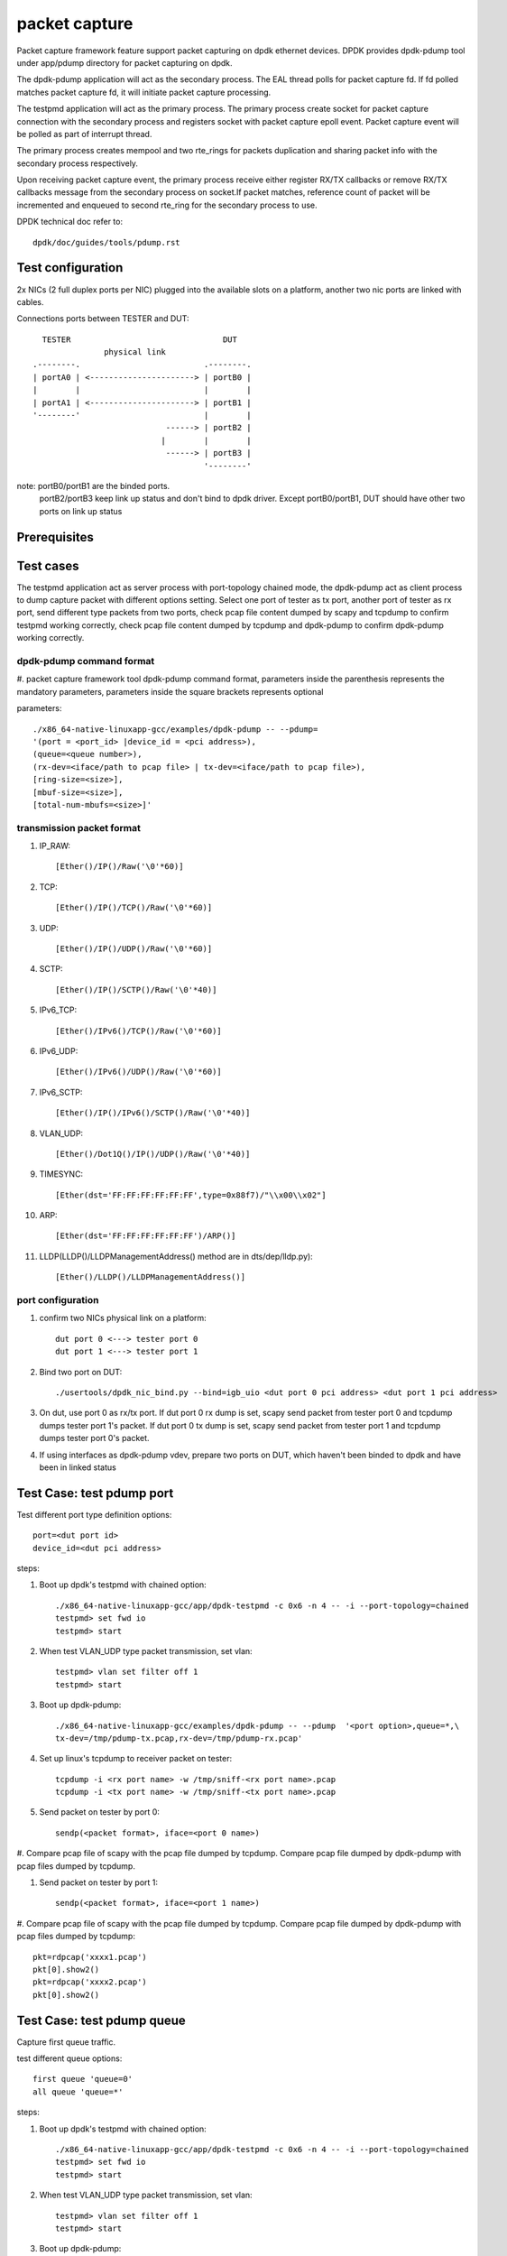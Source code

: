 .. Copyright (c) <2010-2019> Intel Corporation
   All rights reserved.

   Redistribution and use in source and binary forms, with or without
   modification, are permitted provided that the following conditions
   are met:

   - Redistributions of source code must retain the above copyright
     notice, this list of conditions and the following disclaimer.

   - Redistributions in binary form must reproduce the above copyright
     notice, this list of conditions and the following disclaimer in
     the documentation and/or other materials provided with the
     distribution.

   - Neither the name of Intel Corporation nor the names of its
     contributors may be used to endorse or promote products derived
     from this software without specific prior written permission.

   THIS SOFTWARE IS PROVIDED BY THE COPYRIGHT HOLDERS AND CONTRIBUTORS
   "AS IS" AND ANY EXPRESS OR IMPLIED WARRANTIES, INCLUDING, BUT NOT
   LIMITED TO, THE IMPLIED WARRANTIES OF MERCHANTABILITY AND FITNESS
   FOR A PARTICULAR PURPOSE ARE DISCLAIMED. IN NO EVENT SHALL THE
   COPYRIGHT OWNER OR CONTRIBUTORS BE LIABLE FOR ANY DIRECT, INDIRECT,
   INCIDENTAL, SPECIAL, EXEMPLARY, OR CONSEQUENTIAL DAMAGES
   (INCLUDING, BUT NOT LIMITED TO, PROCUREMENT OF SUBSTITUTE GOODS OR
   SERVICES; LOSS OF USE, DATA, OR PROFITS; OR BUSINESS INTERRUPTION)
   HOWEVER CAUSED AND ON ANY THEORY OF LIABILITY, WHETHER IN CONTRACT,
   STRICT LIABILITY, OR TORT (INCLUDING NEGLIGENCE OR OTHERWISE)
   ARISING IN ANY WAY OUT OF THE USE OF THIS SOFTWARE, EVEN IF ADVISED
   OF THE POSSIBILITY OF SUCH DAMAGE.

==============
packet capture
==============

Packet capture framework feature support packet capturing on dpdk ethernet
devices. DPDK provides dpdk-pdump tool under app/pdump directory for packet
capturing on dpdk.

The dpdk-pdump application will act as the secondary process. The EAL thread
polls for packet capture fd. If fd polled matches packet capture fd, it will
initiate packet capture processing.

The testpmd application will act as the primary process. The primary process
create socket for packet capture connection with the secondary process and
registers socket with packet capture epoll event. Packet capture event will
be polled as part of interrupt thread.

The primary process creates mempool and two rte_rings for packets duplication
and sharing packet info with the secondary process respectively.

Upon receiving packet capture event, the primary process receive either
register RX/TX callbacks or remove RX/TX callbacks message from the secondary
process on socket.If packet matches, reference count of packet will be
incremented and enqueued to second rte_ring for the secondary process to use.

DPDK technical doc refer to::

   dpdk/doc/guides/tools/pdump.rst

Test configuration
==================

2x NICs (2 full duplex ports per NIC) plugged into the available slots on a
platform, another two nic ports are linked with cables.

Connections ports between TESTER and DUT::

       TESTER                                DUT
                    physical link
     .--------.                          .--------.
     | portA0 | <----------------------> | portB0 |
     |        |                          |        |
     | portA1 | <----------------------> | portB1 |
     '--------'                          |        |
                                 ------> | portB2 |
                                |        |        |
                                 ------> | portB3 |
                                         '--------'

note: portB0/portB1 are the binded ports.
      portB2/portB3 keep link up status and don't bind to dpdk driver.
      Except portB0/portB1, DUT should have other two ports on link up status

Prerequisites
=============


Test cases
==========

The testpmd application act as server process with port-topology chained mode,
the dpdk-pdump act as client process to dump capture packet with different
options setting. Select one port of tester as tx port, another port of tester
as rx port, send different type packets from two ports, check pcap file
content dumped by scapy and tcpdump to confirm testpmd working correctly,
check pcap file content dumped by tcpdump and dpdk-pdump to confirm
dpdk-pdump working correctly.

dpdk-pdump command format
-------------------------

#. packet capture framework tool dpdk-pdump command format, parameters inside
the parenthesis represents the mandatory parameters, parameters inside the
square brackets represents optional

parameters::

    ./x86_64-native-linuxapp-gcc/examples/dpdk-pdump -- --pdump=
    '(port = <port_id> |device_id = <pci address>),
    (queue=<queue number>),
    (rx-dev=<iface/path to pcap file> | tx-dev=<iface/path to pcap file>),
    [ring-size=<size>],
    [mbuf-size=<size>],
    [total-num-mbufs=<size>]'

transmission packet format
--------------------------

#. IP_RAW::

    [Ether()/IP()/Raw('\0'*60)]

#. TCP::

    [Ether()/IP()/TCP()/Raw('\0'*60)]

#. UDP::

    [Ether()/IP()/UDP()/Raw('\0'*60)]

#. SCTP::

    [Ether()/IP()/SCTP()/Raw('\0'*40)]

#. IPv6_TCP::

    [Ether()/IPv6()/TCP()/Raw('\0'*60)]

#. IPv6_UDP::

    [Ether()/IPv6()/UDP()/Raw('\0'*60)]

#. IPv6_SCTP::

    [Ether()/IP()/IPv6()/SCTP()/Raw('\0'*40)]

#. VLAN_UDP::

    [Ether()/Dot1Q()/IP()/UDP()/Raw('\0'*40)]

#. TIMESYNC::

    [Ether(dst='FF:FF:FF:FF:FF:FF',type=0x88f7)/"\\x00\\x02"]

#. ARP::

    [Ether(dst='FF:FF:FF:FF:FF:FF')/ARP()]

#. LLDP(LLDP()/LLDPManagementAddress() method are in dts/dep/lldp.py)::

    [Ether()/LLDP()/LLDPManagementAddress()]

port configuration
------------------

#. confirm two NICs physical link on a platform::

    dut port 0 <---> tester port 0
    dut port 1 <---> tester port 1

#. Bind two port on DUT::

    ./usertools/dpdk_nic_bind.py --bind=igb_uio <dut port 0 pci address> <dut port 1 pci address>

#. On dut, use port 0 as rx/tx port. If dut port 0 rx dump is set, scapy send
   packet from tester port 0 and tcpdump dumps tester port 1's packet. If dut
   port 0 tx dump is set, scapy send packet from tester port 1 and tcpdump dumps
   tester port 0's packet.

#. If using interfaces as dpdk-pdump vdev, prepare two ports on DUT, which
   haven't been binded to dpdk and have been in linked status

Test Case: test pdump port
==========================

Test different port type definition options::

    port=<dut port id>
    device_id=<dut pci address>

steps:

#. Boot up dpdk's testpmd with chained option::

    ./x86_64-native-linuxapp-gcc/app/dpdk-testpmd -c 0x6 -n 4 -- -i --port-topology=chained
    testpmd> set fwd io
    testpmd> start

#. When test VLAN_UDP type packet transmission, set vlan::

    testpmd> vlan set filter off 1
    testpmd> start

#. Boot up dpdk-pdump::

    ./x86_64-native-linuxapp-gcc/examples/dpdk-pdump -- --pdump  '<port option>,queue=*,\
    tx-dev=/tmp/pdump-tx.pcap,rx-dev=/tmp/pdump-rx.pcap'

#. Set up linux's tcpdump to receiver packet on tester::

    tcpdump -i <rx port name> -w /tmp/sniff-<rx port name>.pcap
    tcpdump -i <tx port name> -w /tmp/sniff-<tx port name>.pcap

#. Send packet on tester by port 0::

    sendp(<packet format>, iface=<port 0 name>)

#. Compare pcap file of scapy with the pcap file dumped by tcpdump. Compare pcap
file dumped by dpdk-pdump with pcap files dumped by tcpdump.

#. Send packet on tester by port 1::

    sendp(<packet format>, iface=<port 1 name>)

#. Compare pcap file of scapy with the pcap file dumped by tcpdump. Compare pcap
file dumped by dpdk-pdump with pcap files dumped by tcpdump::

    pkt=rdpcap('xxxx1.pcap')
    pkt[0].show2()
    pkt=rdpcap('xxxx2.pcap')
    pkt[0].show2()


Test Case: test pdump queue
===========================

Capture first queue traffic.

test different queue options::

    first queue 'queue=0'
    all queue 'queue=*'

steps:

#. Boot up dpdk's testpmd with chained option::

    ./x86_64-native-linuxapp-gcc/app/dpdk-testpmd -c 0x6 -n 4 -- -i --port-topology=chained
    testpmd> set fwd io
    testpmd> start

#. When test VLAN_UDP type packet transmission, set vlan::

    testpmd> vlan set filter off 1
    testpmd> start

#. Boot up dpdk-pdump::

    ./x86_64-native-linuxapp-gcc/examples/dpdk-pdump -- --pdump  'port=0,<queue option>,\
    tx-dev=/tmp/pdump-tx.pcap,rx-dev=/tmp/pdump-rx.pcap'

#. Set up linux's tcpdump to receiver packet on tester::

    tcpdump -i <rx port name> -w /tmp/sniff-<rx port name>.pcap
    tcpdump -i <tx port name> -w /tmp/sniff-<tx port name>.pcap

#. Send packet on tester by port 0::

    sendp(<packet format>, iface=<port 0 name>)

#. Compare pcap file of scapy with the pcap file dumped by tcpdump. Compare pcap
   file dumped by dpdk-pdump with pcap files dumped by tcpdump.

#. Send packet on tester by port 1::

    sendp(<packet format>, iface=<port 1 name>)

#. Compare pcap file of scapy with the pcap file dumped by tcpdump. Compare pcap
   file dumped by dpdk-pdump with pcap files dumped by tcpdump::

    pkt=rdpcap('xxxx1.pcap')
    pkt[0].show2()
    pkt=rdpcap('xxxx2.pcap')
    pkt[0].show2()


Test Case: test pdump dev pcap
==============================

Dump rx/tx transmission packets into a specified pcap files.

test different dump options::

    tx-dev=/tmp/pdump-tx.pcap,rx-dev=/tmp/pdump-rx.pcap
    rx-dev=/tmp/pdump-rx.pcap
    tx-dev=/tmp/pdump-tx.pcap

steps:

#. Boot up dpdk's testpmd with chained option::

    ./x86_64-native-linuxapp-gcc/app/dpdk-testpmd -c 0x6 -n 4 -- -i --port-topology=chained
    testpmd> set fwd io
    testpmd> start

#. When test VLAN_UDP type packet transmission, set vlan(other packet ignore this step)::

    testpmd> vlan set filter off 1
    testpmd> start

#. Boot up dpdk-pdump with pdump options::

    ./x86_64-native-linuxapp-gcc/examples/dpdk-pdump -- --pdump  'port=0,queue=*,<dump object>'

#. Set up linux's tcpdump to receiver packet on tester::

    tcpdump -i <rx port name> -w /tmp/sniff-<rx port name>.pcap
    tcpdump -i <tx port name> -w /tmp/sniff-<tx port name>.pcap

#. Send packet on tester by port 0::

    sendp(<packet format>, iface=<port 0 name>)

#. Compare pcap file of scapy with the pcap file dumped by tcpdump. Compare pcap
   file dumped by dpdk-pdump with pcap files dumped by tcpdump(ignore when only
   set tx-dev).

#. Send packet on tester by port 1::

    sendp(<packet format>, iface=<port 1 name>)

#. Compare pcap file of scapy with the pcap file dumped by tcpdump. Compare pcap
   file dumped by dpdk-pdump with pcap files dumped by tcpdump(ignore when only
   set rx-dev)::

    pkt=rdpcap('xxxx1.pcap')
    pkt[0].show2()
    pkt=rdpcap('xxxx2.pcap')
    pkt[0].show2()


Test Case: test pdump dev iface
===============================

Dump rx/tx transmission packets to a specified port, which is on link status.

test different dump options::

    tx-dev=<dut tx port name>,rx-dev=<dut rx port name>
    rx-dev=<dut rx port name>
    tx-dev=<dut tx port name>

steps:

#. Boot up dpdk's testpmd with chained option::

    ./x86_64-native-linuxapp-gcc/app/dpdk-testpmd -c 0x6 -n 4 -- -i --port-topology=chained
    testpmd> set fwd io
    testpmd> start

#. When test VLAN_UDP type packet transmission, set vlan(other packet ignore this step)::

    testpmd> vlan set filter off 1
    testpmd> start

#. Boot up dpdk-pdump with pdump options::

    ./x86_64-native-linuxapp-gcc/examples/dpdk-pdump -- --pdump  'port=0,queue=*,<dump object>'

#. Set up linux's tcpdump to receiver packet on tester::

    tcpdump -i <rx port name> -w /tmp/sniff-<rx port name>.pcap
    tcpdump -i <tx port name> -w /tmp/sniff-<tx port name>.pcap

#. Set up linux's tcpdump to receiver packet of dpdk-pdump on Dut::

    when rx-dev is set, use 'tcpdump -i <dut rx port name> -w /tmp/pdump-rx.pcap'
    when tx-dev is set, use 'tcpdump -i <dut tx port name> -w /tmp/pdump-tx.pcap'

#. Send packet on tester by port 0::

    sendp(<packet format>, iface=<port 0 name>)

#. Compare pcap file of scapy with the pcap file dumped by tcpdump. Compare pcap
   file dumped by dpdk-pdump with pcap files dumped by tcpdump(ignore when only
   set tx-dev).

#. Send packet on tester by port 1::

    sendp(<packet format>, iface=<port 1 name>)

#. Compare pcap file of scapy with the pcap file dumped by tcpdump. Compare pcap
   file dumped by dpdk-pdump with pcap files dumped by tcpdump(ignore when only
   set rx-dev)::

    pkt=rdpcap('xxxx1.pcap')
    pkt[0].show2()
    pkt=rdpcap('xxxx2.pcap')
    pkt[0].show2()


Test Case: test pdump ring size
===============================

Test ring size option, set value within 2^[1~27].

steps:

#. Boot up dpdk's testpmd with chained option::

    ./x86_64-native-linuxapp-gcc/app/dpdk-testpmd -c 0x6 -n 4 -- -i --port-topology=chained
    testpmd> set fwd io
    testpmd> start

#. When test VLAN_UDP type packet transmission, set vlan::

    testpmd> vlan set filter off 1
    testpmd> start

#. Boot up dpdk-pdump with pdump options::

    ./x86_64-native-linuxapp-gcc/examples/dpdk-pdump -- --pdump  'port=0,queue=*,\
    tx-dev=/tmp/pdump-tx.pcap,rx-dev=/tmp/pdump-rx.pcap,ring-size=1024'

#. Set up linux's tcpdump to receiver packet on tester::

    tcpdump -i <rx port name> -w /tmp/sniff-<rx port name>.pcap
    tcpdump -i <tx port name> -w /tmp/sniff-<tx port name>.pcap

#. Send packet on tester by port 0::

    sendp(<packet format>, iface=<port 0 name>)

#. Compare pcap file of scapy with the pcap file dumped by tcpdump. Compare pcap
   file dumped by dpdk-pdump with pcap files dumped by tcpdump.

#. Send packet on tester by port 1::

    sendp(<packet format>, iface=<port 1 name>)

#. Compare pcap file of scapy with the pcap file dumped by tcpdump. Compare pcap
   file dumped by dpdk-pdump with pcap files dumped by tcpdump::

    pkt=rdpcap('xxxx1.pcap')
    pkt[0].show2()
    pkt=rdpcap('xxxx2.pcap')
    pkt[0].show2()


Test Case: test pdump mbuf size
===============================

Test mbuf size option, set value within [252~50000]. min value is decided by
single packet size, max value is decided by test platform memory size.

steps:

#. Boot up dpdk's testpmd with chained option::

    ./x86_64-native-linuxapp-gcc/app/dpdk-testpmd -c 0x6 -n 4 -- -i --port-topology=chained
    testpmd> set fwd io
    testpmd> start

#. When test VLAN_UDP type packet transmission, set vlan::

    testpmd> vlan set filter off 1
    testpmd> start

#. Boot up dpdk-pdump with pdump options::

    ./x86_64-native-linuxapp-gcc/examples/dpdk-pdump -- --pdump  'port=0,queue=*,\
    tx-dev=/tmp/pdump-tx.pcap,rx-dev=/tmp/pdump-rx.pcap,mbuf-size=2048'

#. Set up linux's tcpdump to receiver packet on tester::

    tcpdump -i <rx port name> -w /tmp/sniff-<rx port name>.pcap
    tcpdump -i <tx port name> -w /tmp/sniff-<tx port name>.pcap

#. Send packet on tester by port 0::

    sendp(<packet format>, iface=<port 0 name>)

#. Compare pcap file of scapy with the pcap file dumped by tcpdump. Compare pcap
   file dumped by dpdk-pdump with pcap files dumped by tcpdump.

#. Send packet on tester by port 1::

    sendp(<packet format>, iface=<port 1 name>)

#. Compare pcap file of scapy with the pcap file dumped by tcpdump. Compare pcap
   file dumped by dpdk-pdump with pcap files dumped by tcpdump::

    pkt=rdpcap('xxxx1.pcap')
    pkt[0].show2()
    pkt=rdpcap('xxxx2.pcap')
    pkt[0].show2()


Test Case: test pdump total num mbufs
=====================================

Test total-num-mbufs option, set value within [1025~65535]

steps:

#. Boot up dpdk's testpmd with chained option::

    ./x86_64-native-linuxapp-gcc/app/dpdk-testpmd -c 0x6 -n 4 -- -i --port-topology=chained
    testpmd> set fwd io
    testpmd> start

#. When test VLAN_UDP type packet transmission, set vlan::

    testpmd> vlan set filter off 1
    testpmd> start

#. Boot up dpdk-pdump with pdump options::

    ./x86_64-native-linuxapp-gcc/examples/dpdk-pdump -- --pdump  'port=0,queue=*,\
    tx-dev=/tmp/pdump-tx.pcap,rx-dev=/tmp/pdump-rx.pcap,total-num-mbufs=8191'

#. Set up linux's tcpdump to receiver packet on tester::

    tcpdump -i <rx port name> -w /tmp/sniff-<rx port name>.pcap
    tcpdump -i <tx port name> -w /tmp/sniff-<tx port name>.pcap

#. Send packet on tester by port 0::

    sendp(<packet format>, iface=<port 0 name>)

#. Compare pcap file of scapy with the pcap file dumped by tcpdump. Compare pcap
   file dumped by dpdk-pdump with pcap files dumped by tcpdump.

#. Send packet on tester by port 1::

    sendp(<packet format>, iface=<port 1 name>)

#. Compare pcap file of scapy with the pcap file dumped by tcpdump. Compare pcap
   file dumped by dpdk-pdump with pcap files dumped by tcpdump::

    pkt=rdpcap('xxxx1.pcap')
    pkt[0].show2()
    pkt=rdpcap('xxxx2.pcap')
    pkt[0].show2()
